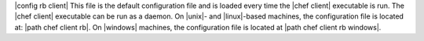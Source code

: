 .. The contents of this file are included in multiple topics.
.. This file should not be changed in a way that hinders its ability to appear in multiple documentation sets.

|config rb client| This file is the default configuration file and is loaded every time the |chef client| executable is run. The |chef client| executable can be run as a daemon. On |unix|- and |linux|-based machines, the configuration file is located at: |path chef client rb|. On |windows| machines, the configuration file is located at |path chef client rb windows|.